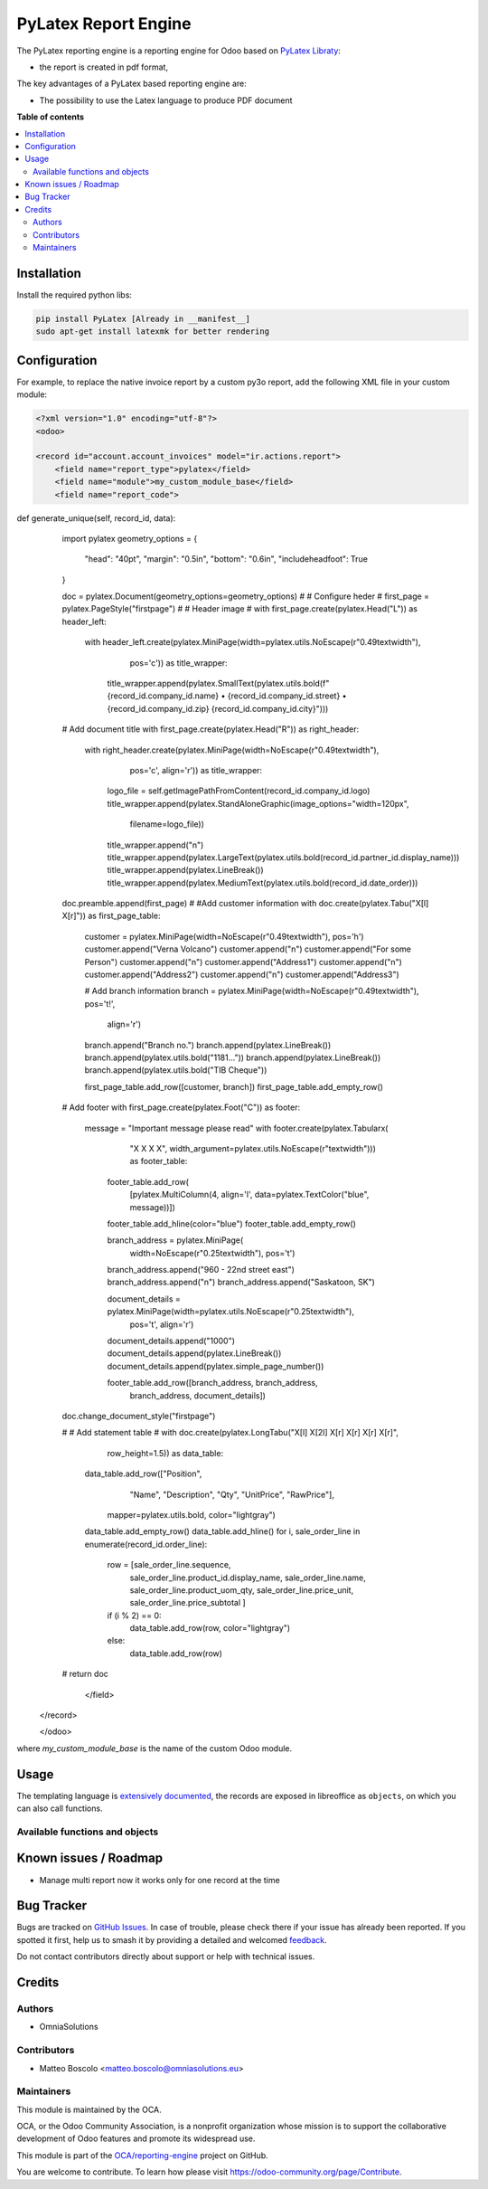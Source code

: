 ==================
PyLatex Report Engine
==================

.. 
   !!!!!!!!!!!!!!!!!!!!!!!!!!!!!!!!!!!!!!!!!!!!!!!!!!!!
   !! This file is generated by oca-gen-addon-readme !!
   !! changes will be overwritten.                   !!
   !!!!!!!!!!!!!!!!!!!!!!!!!!!!!!!!!!!!!!!!!!!!!!!!!!!!
   !! source digest: sha256:55201dffaad8eabd307cbe639210cae71b8e0c83e192a8fd9723d5ce235bf51f
   !!!!!!!!!!!!!!!!!!!!!!!!!!!!!!!!!!!!!!!!!!!!!!!!!!!!

.. |badge1| image:: https://img.shields.io/badge/maturity-Beta-yellow.png
    :target: https://odoo-community.org/page/development-status
    :alt: Beta
.. |badge2| image:: https://img.shields.io/badge/licence-AGPL--3-blue.png
    :target: http://www.gnu.org/licenses/agpl-3.0-standalone.html
    :alt: License: AGPL-3
.. |badge3| image:: https://img.shields.io/badge/github-OCA%2Freporting--engine-lightgray.png?logo=github
    :target: https://github.com/OCA/reporting-engine/tree/16.0/report_py3o
    :alt: OCA/reporting-engine
.. |badge4| image:: https://img.shields.io/badge/weblate-Translate%20me-F47D42.png
    :target: https://translation.odoo-community.org/projects/reporting-engine-16-0/reporting-engine-16-0-report_py3o
    :alt: Translate me on Weblate
.. |badge5| image:: https://img.shields.io/badge/runboat-Try%20me-875A7B.png
    :target: https://runboat.odoo-community.org/builds?repo=OCA/reporting-engine&target_branch=16.0
    :alt: Try me on Runboat

|badge1| |badge2| |badge3| |badge4| |badge5|

The PyLatex reporting engine is a reporting engine for Odoo based on `PyLatex Libraty <https://pypi.org/project/PyLaTeX/>`_:

* the report is created in pdf format,


The key advantages of a PyLatex based reporting engine are:

* The possibility to use the Latex language to produce PDF document 


**Table of contents**

.. contents::
   :local:

Installation
============

Install the required python libs:

.. code::

  pip install PyLatex [Already in __manifest__]
  sudo apt-get install latexmk for better rendering


Configuration
=============

For example, to replace the native invoice report by a custom py3o report, add the following XML file in your custom module:

.. code::

  <?xml version="1.0" encoding="utf-8"?>
  <odoo>

  <record id="account.account_invoices" model="ir.actions.report">
      <field name="report_type">pylatex</field>
      <field name="module">my_custom_module_base</field>
      <field name="report_code">
def generate_unique(self, record_id, data):
    import pylatex
    geometry_options = {
        "head": "40pt",
        "margin": "0.5in",
        "bottom": "0.6in",
        "includeheadfoot": True
    }
    
    doc = pylatex.Document(geometry_options=geometry_options)
    #
    # Configure heder
    #
    first_page = pylatex.PageStyle("firstpage")
    #
    # Header image
    #
    with first_page.create(pylatex.Head("L")) as header_left:
        with header_left.create(pylatex.MiniPage(width=pylatex.utils.NoEscape(r"0.49\textwidth"),
                                         pos='c')) as title_wrapper:
            title_wrapper.append(pylatex.SmallText(pylatex.utils.bold(f"{record_id.company_id.name} • {record_id.company_id.street} • {record_id.company_id.zip} {record_id.company_id.city}")))                             
                                           

    # Add document title
    with first_page.create(pylatex.Head("R")) as right_header:
        with right_header.create(pylatex.MiniPage(width=NoEscape(r"0.49\textwidth"),
                                 pos='c', align='r')) as title_wrapper:
            logo_file = self.getImagePathFromContent(record_id.company_id.logo)
            title_wrapper.append(pylatex.StandAloneGraphic(image_options="width=120px",
                               filename=logo_file))
            title_wrapper.append("\n")
            title_wrapper.append(pylatex.LargeText(pylatex.utils.bold(record_id.partner_id.display_name)))
            title_wrapper.append(pylatex.LineBreak())
            title_wrapper.append(pylatex.MediumText(pylatex.utils.bold(record_id.date_order)))
    
    doc.preamble.append(first_page)
    #
    #Add customer information
    with doc.create(pylatex.Tabu("X[l] X[r]")) as first_page_table:
        customer = pylatex.MiniPage(width=NoEscape(r"0.49\textwidth"), pos='h')
        customer.append("Verna Volcano")
        customer.append("\n")
        customer.append("For some Person")
        customer.append("\n")
        customer.append("Address1")
        customer.append("\n")
        customer.append("Address2")
        customer.append("\n")
        customer.append("Address3")

        # Add branch information
        branch = pylatex.MiniPage(width=NoEscape(r"0.49\textwidth"), pos='t!',
                          align='r')
        branch.append("Branch no.")
        branch.append(pylatex.LineBreak())
        branch.append(pylatex.utils.bold("1181..."))
        branch.append(pylatex.LineBreak())
        branch.append(pylatex.utils.bold("TIB Cheque"))

        first_page_table.add_row([customer, branch])
        first_page_table.add_empty_row()
    
    # Add footer
    with first_page.create(pylatex.Foot("C")) as footer:
        message = "Important message please read"
        with footer.create(pylatex.Tabularx(
                "X X X X",
                width_argument=pylatex.utils.NoEscape(r"\textwidth"))) as footer_table:

            footer_table.add_row(
                [pylatex.MultiColumn(4, align='l', data=pylatex.TextColor("blue", message))])
            footer_table.add_hline(color="blue")
            footer_table.add_empty_row()

            branch_address = pylatex.MiniPage(
                width=NoEscape(r"0.25\textwidth"),
                pos='t')
            branch_address.append("960 - 22nd street east")
            branch_address.append("\n")
            branch_address.append("Saskatoon, SK")

            document_details = pylatex.MiniPage(width=pylatex.utils.NoEscape(r"0.25\textwidth"),
                                        pos='t', align='r')
            document_details.append("1000")
            document_details.append(pylatex.LineBreak())
            document_details.append(pylatex.simple_page_number())

            footer_table.add_row([branch_address, branch_address,
                                  branch_address, document_details])
    doc.change_document_style("firstpage")
    
    #
    # Add statement table
    #
    with doc.create(pylatex.LongTabu("X[l] X[2l] X[r] X[r] X[r] X[r]",
                             row_height=1.5)) as data_table:
        data_table.add_row(["Position",
                            "Name",
                            "Description",
                            "Qty",
                            "UnitPrice",
                            "RawPrice"],
                           mapper=pylatex.utils.bold,
                           color="lightgray")
        data_table.add_empty_row()
        data_table.add_hline()
        for i, sale_order_line in enumerate(record_id.order_line):
            row = [sale_order_line.sequence,
                   sale_order_line.product_id.display_name,
                   sale_order_line.name,
                   sale_order_line.product_uom_qty,
                   sale_order_line.price_unit,
                   sale_order_line.price_subtotal
                   ]
            if (i % 2) == 0:
                data_table.add_row(row, color="lightgray")
            else:
                data_table.add_row(row)
    #
    return doc      
      </field>
  </record>

  </odoo>

where *my_custom_module_base* is the name of the custom Odoo module. 


Usage
=====

The templating language is `extensively documented <http://py3otemplate.readthedocs.io/en/latest/templating.html>`_, the records are exposed in libreoffice as ``objects``, on which you can also call functions.

Available functions and objects
~~~~~~~~~~~~~~~~~~~~~~~~~~~~~~~






Known issues / Roadmap
======================


* Manage multi report now it works only for one record at the time


Bug Tracker
===========

Bugs are tracked on `GitHub Issues <https://github.com/OCA/reporting-engine/issues>`_.
In case of trouble, please check there if your issue has already been reported.
If you spotted it first, help us to smash it by providing a detailed and welcomed
`feedback <https://github.com/OCA/reporting-engine/issues/new?body=module:%20report_py3o%0Aversion:%2016.0%0A%0A**Steps%20to%20reproduce**%0A-%20...%0A%0A**Current%20behavior**%0A%0A**Expected%20behavior**>`_.

Do not contact contributors directly about support or help with technical issues.

Credits
=======

Authors
~~~~~~~

* OmniaSolutions


Contributors
~~~~~~~~~~~~

* Matteo Boscolo <matteo.boscolo@omniasolutions.eu>

Maintainers
~~~~~~~~~~~

This module is maintained by the OCA.

.. image:: https://odoo-community.org/logo.png
   :alt: Odoo Community Association
   :target: https://odoo-community.org

OCA, or the Odoo Community Association, is a nonprofit organization whose
mission is to support the collaborative development of Odoo features and
promote its widespread use.

This module is part of the `OCA/reporting-engine <https://github.com/OCA/reporting-engine/tree/16.0/report_py3o>`_ project on GitHub.

You are welcome to contribute. To learn how please visit https://odoo-community.org/page/Contribute.
